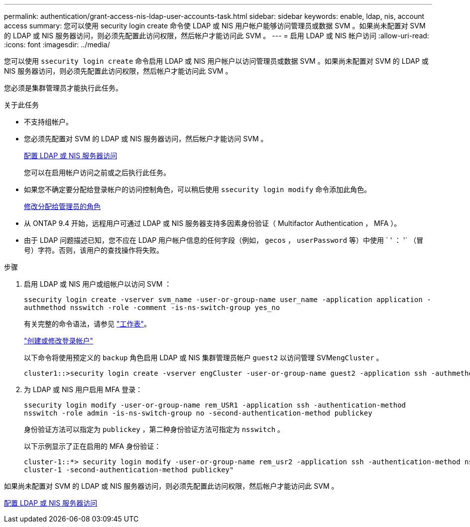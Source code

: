 ---
permalink: authentication/grant-access-nis-ldap-user-accounts-task.html 
sidebar: sidebar 
keywords: enable, ldap, nis, account access 
summary: 您可以使用 security login create 命令使 LDAP 或 NIS 用户帐户能够访问管理员或数据 SVM 。如果尚未配置对 SVM 的 LDAP 或 NIS 服务器访问，则必须先配置此访问权限，然后帐户才能访问此 SVM 。 
---
= 启用 LDAP 或 NIS 帐户访问
:allow-uri-read: 
:icons: font
:imagesdir: ../media/


[role="lead"]
您可以使用 `ssecurity login create` 命令启用 LDAP 或 NIS 用户帐户以访问管理员或数据 SVM 。如果尚未配置对 SVM 的 LDAP 或 NIS 服务器访问，则必须先配置此访问权限，然后帐户才能访问此 SVM 。

您必须是集群管理员才能执行此任务。

.关于此任务
* 不支持组帐户。
* 您必须先配置对 SVM 的 LDAP 或 NIS 服务器访问，然后帐户才能访问 SVM 。
+
xref:enable-nis-ldap-users-access-cluster-task.adoc[配置 LDAP 或 NIS 服务器访问]

+
您可以在启用帐户访问之前或之后执行此任务。

* 如果您不确定要分配给登录帐户的访问控制角色，可以稍后使用 `ssecurity login modify` 命令添加此角色。
+
xref:modify-role-assigned-administrator-task.adoc[修改分配给管理员的角色]

* 从 ONTAP 9.4 开始，远程用户可通过 LDAP 或 NIS 服务器支持多因素身份验证（ Multifactor Authentication ， MFA ）。
* 由于 LDAP 问题描述已知，您不应在 LDAP 用户帐户信息的任何字段（例如， `gecos` ， `userPassword` 等）中使用 ` ' ： '` （冒号）字符。否则，该用户的查找操作将失败。


.步骤
. 启用 LDAP 或 NIS 用户或组帐户以访问 SVM ：
+
`ssecurity login create -vserver svm_name -user-or-group-name user_name -application application -authmethod nsswitch -role -comment -is-ns-switch-group yes_no`

+
有关完整的命令语法，请参见 link:config-worksheets-reference.html["工作表"]。

+
link:config-worksheets-reference.html["创建或修改登录帐户"]

+
以下命令将使用预定义的 `backup` 角色启用 LDAP 或 NIS 集群管理员帐户 `guest2` 以访问管理 SVM``engCluster`` 。

+
[listing]
----
cluster1::>security login create -vserver engCluster -user-or-group-name guest2 -application ssh -authmethod nsswitch -role backup
----
. 为 LDAP 或 NIS 用户启用 MFA 登录：
+
``ssecurity login modify -user-or-group-name rem_USR1 -application ssh -authentication-method nsswitch -role admin -is-ns-switch-group no -second-authentication-method publickey``

+
身份验证方法可以指定为 `publickey` ，第二种身份验证方法可指定为 `nsswitch` 。

+
以下示例显示了正在启用的 MFA 身份验证：

+
[listing]
----
cluster-1::*> security login modify -user-or-group-name rem_usr2 -application ssh -authentication-method nsswitch -vserver
cluster-1 -second-authentication-method publickey"
----


如果尚未配置对 SVM 的 LDAP 或 NIS 服务器访问，则必须先配置此访问权限，然后帐户才能访问此 SVM 。

xref:enable-nis-ldap-users-access-cluster-task.adoc[配置 LDAP 或 NIS 服务器访问]
